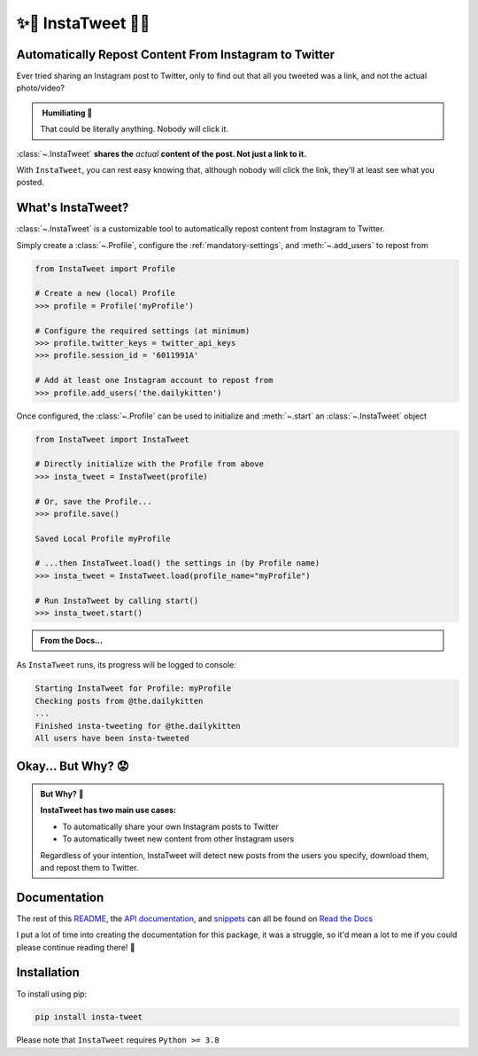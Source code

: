 .. _about-insta-tweet:

✨🐥 InstaTweet 🐤✨
-----------------------

.. image:: https://img.shields.io/pypi/v/insta-tweet
   :target: https://pypi.org/project/insta-tweet/
   :alt: PyPI Version

.. image:: https://readthedocs.org/projects/instatweet/badge/?version=latest
    :target: https://instatweet.readthedocs.io/en/latest/?badge=latest
    :alt: Documentation Status

.. image:: https://img.shields.io/github/commit-activity/m/tdkorn/insta-tweet
    :target: https://github.com/tdkorn/insta-tweet/pulse
    :alt: Activity


Automatically Repost Content From Instagram to Twitter
~~~~~~~~~~~~~~~~~~~~~~~~~~~~~~~~~~~~~~~~~~~~~~~~~~~~~~~~~~~~

Ever tried sharing an Instagram post to Twitter, only to find out that all you tweeted was a link, and not the actual photo/video?

.. image:: /_static/share_with_instagram.png
    :alt: Sharing an Instagram post to Twitter directly from the Instagram app. Only a link appears.
        It could be literally anything, nobody will click it.


.. admonition:: ‎ Humiliating 🤮
   :class: important-af

   That could be literally anything. Nobody will click it.



:class:`~.InstaTweet` **shares the** *actual* **content of the post. Not just a link to it.**



.. image:: /_static/share_with_instatweet.png
    :alt: Sharing an Instagram post to Twitter using InstaTweet. The actual photo or video appears in the tweet.
        It's a thicc cat, very handsome. Nobody will click the link, but they'll definitely see this bad boy.


With ``InstaTweet``, you can rest easy knowing that,
although nobody will click the link, they'll at least see what you posted.



What's InstaTweet?
~~~~~~~~~~~~~~~~~~~~~

:class:`~.InstaTweet` is a customizable tool to automatically repost content from Instagram to Twitter.

Simply create a :class:`~.Profile`,
configure the :ref:`mandatory-settings`,
and :meth:`~.add_users` to repost from

.. code-block:: python

    from InstaTweet import Profile

    # Create a new (local) Profile
    >>> profile = Profile('myProfile')

    # Configure the required settings (at minimum)
    >>> profile.twitter_keys = twitter_api_keys
    >>> profile.session_id = '6011991A'

    # Add at least one Instagram account to repost from
    >>> profile.add_users('the.dailykitten')


Once configured, the :class:`~.Profile` can be used to initialize and
:meth:`~.start` an :class:`~.InstaTweet` object

.. code-block:: python

    from InstaTweet import InstaTweet

    # Directly initialize with the Profile from above
    >>> insta_tweet = InstaTweet(profile)

    # Or, save the Profile...
    >>> profile.save()

    Saved Local Profile myProfile

    # ...then InstaTweet.load() the settings in (by Profile name)
    >>> insta_tweet = InstaTweet.load(profile_name="myProfile")

    # Run InstaTweet by calling start()
    >>> insta_tweet.start()


.. admonition:: From the Docs...
    :class: docs

    .. automethod:: InstaTweet.instatweet.InstaTweet.start
        :noindex:


As ``InstaTweet`` runs, its progress will be logged to console:

.. code-block:: python

    Starting InstaTweet for Profile: myProfile
    Checking posts from @the.dailykitten
    ...
    Finished insta-tweeting for @the.dailykitten
    All users have been insta-tweeted


Okay... But Why? 😟
~~~~~~~~~~~~~~~~~~~~~~~

.. admonition:: But Why? 🤨
   :class: instatweet

   **InstaTweet has two main use cases:**

   * To automatically share your own Instagram posts to Twitter
   * To automatically tweet new content from other Instagram users

   Regardless of your intention, InstaTweet will detect new posts from the users you specify, download them, and repost
   them to Twitter.


Documentation
~~~~~~~~~~~~~~~~~

The rest of this `README <https://instatweet.readthedocs.io/en/latest/_readme/about-instatweet.html>`_,
the `API documentation <https://instatweet.readthedocs.io/en/latest/modules.html>`_, and
`snippets <https://instatweet.readthedocs.io/en/latest/snippets.html>`_
can all be found on `Read the Docs <https://instatweet.readthedocs.io/en/latest/index.html>`_

I put a lot of time into creating the documentation for this package, it was a struggle,
so it'd mean a lot to me if you could please continue reading there! 🥰



Installation
~~~~~~~~~~~~~~

To install using pip:

.. code-block:: shell

    pip install insta-tweet


Please note that ``InstaTweet`` requires ``Python >= 3.8``
